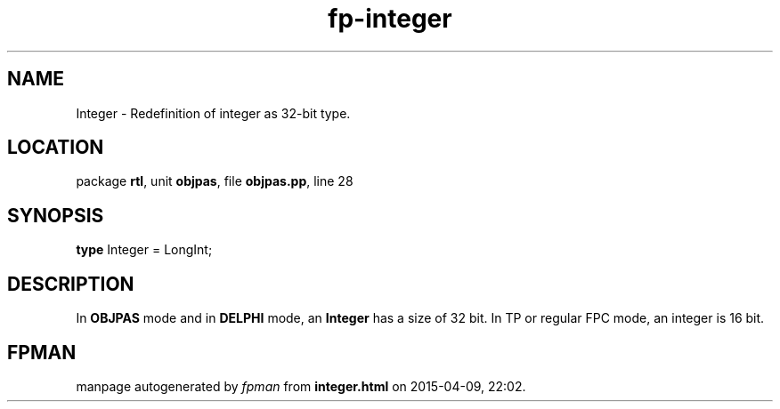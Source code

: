 .\" file autogenerated by fpman
.TH "fp-integer" 3 "2014-03-14" "fpman" "Free Pascal Programmer's Manual"
.SH NAME
Integer - Redefinition of integer as 32-bit type.
.SH LOCATION
package \fBrtl\fR, unit \fBobjpas\fR, file \fBobjpas.pp\fR, line 28
.SH SYNOPSIS
\fBtype\fR Integer = LongInt;
.SH DESCRIPTION
In \fBOBJPAS\fR mode and in \fBDELPHI\fR mode, an \fBInteger\fR has a size of 32 bit. In TP or regular FPC mode, an integer is 16 bit.


.SH FPMAN
manpage autogenerated by \fIfpman\fR from \fBinteger.html\fR on 2015-04-09, 22:02.

